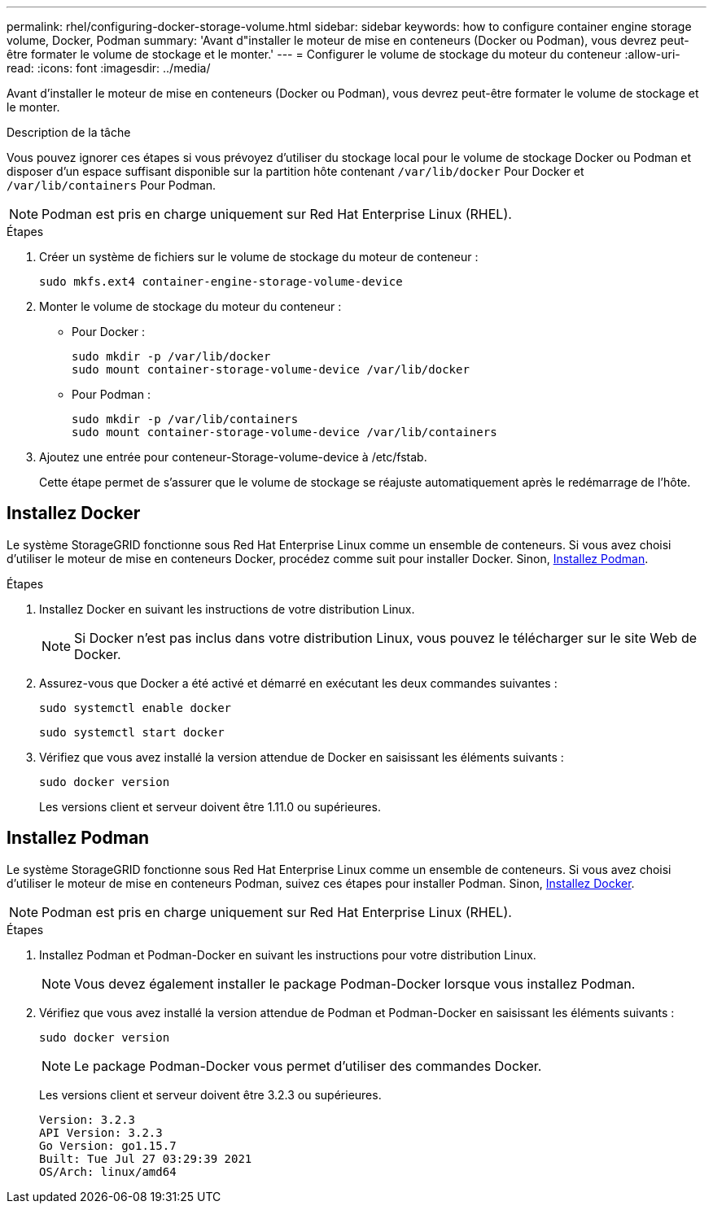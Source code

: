 ---
permalink: rhel/configuring-docker-storage-volume.html 
sidebar: sidebar 
keywords: how to configure container engine storage volume, Docker, Podman 
summary: 'Avant d"installer le moteur de mise en conteneurs (Docker ou Podman), vous devrez peut-être formater le volume de stockage et le monter.' 
---
= Configurer le volume de stockage du moteur du conteneur
:allow-uri-read: 
:icons: font
:imagesdir: ../media/


[role="lead"]
Avant d'installer le moteur de mise en conteneurs (Docker ou Podman), vous devrez peut-être formater le volume de stockage et le monter.

.Description de la tâche
Vous pouvez ignorer ces étapes si vous prévoyez d'utiliser du stockage local pour le volume de stockage Docker ou Podman et disposer d'un espace suffisant disponible sur la partition hôte contenant `/var/lib/docker` Pour Docker et `/var/lib/containers` Pour Podman.


NOTE: Podman est pris en charge uniquement sur Red Hat Enterprise Linux (RHEL).

.Étapes
. Créer un système de fichiers sur le volume de stockage du moteur de conteneur :
+
[listing]
----
sudo mkfs.ext4 container-engine-storage-volume-device
----
. Monter le volume de stockage du moteur du conteneur :
+
** Pour Docker :
+
[listing]
----
sudo mkdir -p /var/lib/docker
sudo mount container-storage-volume-device /var/lib/docker
----
** Pour Podman :
+
[listing]
----
sudo mkdir -p /var/lib/containers
sudo mount container-storage-volume-device /var/lib/containers
----


. Ajoutez une entrée pour conteneur-Storage-volume-device à /etc/fstab.
+
Cette étape permet de s'assurer que le volume de stockage se réajuste automatiquement après le redémarrage de l'hôte.





== Installez Docker

Le système StorageGRID fonctionne sous Red Hat Enterprise Linux comme un ensemble de conteneurs. Si vous avez choisi d'utiliser le moteur de mise en conteneurs Docker, procédez comme suit pour installer Docker. Sinon, <<Installez Podman,Installez Podman>>.

.Étapes
. Installez Docker en suivant les instructions de votre distribution Linux.
+

NOTE: Si Docker n'est pas inclus dans votre distribution Linux, vous pouvez le télécharger sur le site Web de Docker.

. Assurez-vous que Docker a été activé et démarré en exécutant les deux commandes suivantes :
+
[listing]
----
sudo systemctl enable docker
----
+
[listing]
----
sudo systemctl start docker
----
. Vérifiez que vous avez installé la version attendue de Docker en saisissant les éléments suivants :
+
[listing]
----
sudo docker version
----
+
Les versions client et serveur doivent être 1.11.0 ou supérieures.





== Installez Podman

Le système StorageGRID fonctionne sous Red Hat Enterprise Linux comme un ensemble de conteneurs. Si vous avez choisi d'utiliser le moteur de mise en conteneurs Podman, suivez ces étapes pour installer Podman. Sinon, <<Installez Docker,Installez Docker>>.


NOTE: Podman est pris en charge uniquement sur Red Hat Enterprise Linux (RHEL).

.Étapes
. Installez Podman et Podman-Docker en suivant les instructions pour votre distribution Linux.
+

NOTE: Vous devez également installer le package Podman-Docker lorsque vous installez Podman.

. Vérifiez que vous avez installé la version attendue de Podman et Podman-Docker en saisissant les éléments suivants :
+
[listing]
----
sudo docker version
----
+

NOTE: Le package Podman-Docker vous permet d'utiliser des commandes Docker.

+
Les versions client et serveur doivent être 3.2.3 ou supérieures.

+
[listing]
----
Version: 3.2.3
API Version: 3.2.3
Go Version: go1.15.7
Built: Tue Jul 27 03:29:39 2021
OS/Arch: linux/amd64
----

